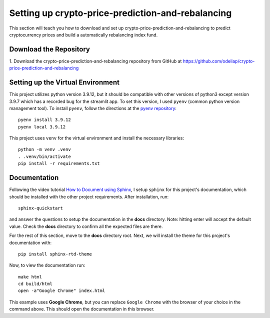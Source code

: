 .. _settingup:

Setting up crypto-price-prediction-and-rebalancing
==================================================

This section will teach you how to download and set up crypto-price-prediction-and-rebalancing to predict
cryptocurrency prices and build a automatically rebalancing index fund.

Download the Repository
------------------------

1. Download the crypto-price-prediction-and-rebalancing repository from GitHub at
https://github.com/odeliap/crypto-price-prediction-and-rebalancing

Setting up the Virtual Environment
-----------------------------------

This project utilizes python version 3.9.12, but it should be compatible with other versions of python3 except version
3.9.7 which has a recorded bug for the streamlit app. To set this version, I used ``pyenv`` (common python version
management tool). To install ``pyenv``, follow the directions at the `pyenv repository`_::

    pyenv install 3.9.12
    pyenv local 3.9.12

This project uses ``venv`` for the virtual environment and install the necessary libraries::

    python -m venv .venv
    . .venv/bin/activate
    pip install -r requirements.txt


Documentation
--------------

Following the video tutorial `How to Document using Sphinx`_,
I setup  ``sphinx`` for this project's documentation, which should be installed with the other project requirements.
After installation, run::

    sphinx-quickstart

and answer the questions to setup the documentation in the **docs** directory. Note: hitting enter will
accept the default value. Check the **docs** directory to confirm all the expected files are there.

For the rest of this section, move to the **docs** directory root. Next, we will install the theme for this project's
documentation with::

    pip install sphinx-rtd-theme


Now, to view the documentation run::

    make html
    cd build/html
    open -a"Google Chrome" index.html

This example uses **Google Chrome**, but you can replace ``Google Chrome`` with the browser of your choice
in the command above. This should open the documentation in this browser.


.. _pyenv repository: https://github.com/pyenv/pyenv#getting-pyenv

.. _How to Document using Sphinx: https://www.youtube.com/playlist?list=PLE72UCmIe7T9HewaqCUhKqiMK3LxYStjy

